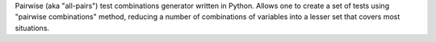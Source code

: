 Pairwise (aka "all-pairs") test combinations generator written in
Python. Allows one to create a set of tests using "pairwise 
combinations" method, reducing a number of combinations of variables
into a lesser set that covers most situations.


